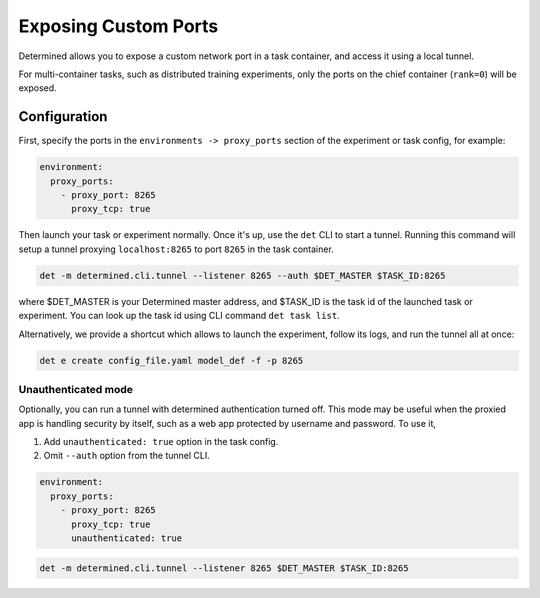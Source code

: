.. _proxy-ports:

#######################
 Exposing Custom Ports
#######################

Determined allows you to expose a custom network port in a task container, and access it using a
local tunnel.

For multi-container tasks, such as distributed training experiments, only the ports on the chief
container (``rank=0``) will be exposed.

***************
 Configuration
***************

First, specify the ports in the ``environments -> proxy_ports`` section of the experiment or task
config, for example:

.. code:: yaml

   environment:
     proxy_ports:
       - proxy_port: 8265
         proxy_tcp: true

Then launch your task or experiment normally. Once it's up, use the ``det`` CLI to start a tunnel.
Running this command will setup a tunnel proxying ``localhost:8265`` to port ``8265`` in the task
container.

.. code:: bash

   det -m determined.cli.tunnel --listener 8265 --auth $DET_MASTER $TASK_ID:8265

where $DET_MASTER is your Determined master address, and $TASK_ID is the task id of the launched
task or experiment. You can look up the task id using CLI command ``det task list``.

Alternatively, we provide a shortcut which allows to launch the experiment, follow its logs, and run
the tunnel all at once:

.. code:: bash

   det e create config_file.yaml model_def -f -p 8265

Unauthenticated mode
====================

Optionally, you can run a tunnel with determined authentication turned off. This mode may be useful
when the proxied app is handling security by itself, such as a web app protected by username and
password. To use it,

#. Add ``unauthenticated: true`` option in the task config.
#. Omit ``--auth`` option from the tunnel CLI.

.. code:: yaml

   environment:
     proxy_ports:
       - proxy_port: 8265
         proxy_tcp: true
         unauthenticated: true

.. code:: bash

   det -m determined.cli.tunnel --listener 8265 $DET_MASTER $TASK_ID:8265
